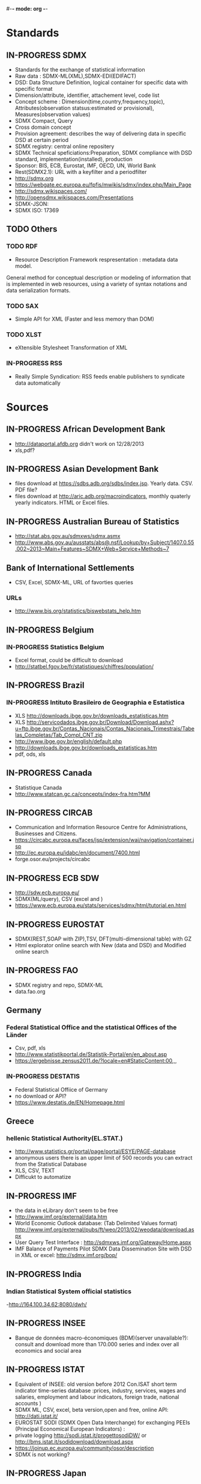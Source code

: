 #-*- mode: org -*-
#+TODO: TODO IN-PROGRESS WAITING DONE
* Standards
** IN-PROGRESS SDMX
   - Standards for the exchange of statistical information
   - Raw data : SDMX-ML(XML),SDMX-EDI(EDIFACT)
   - DSD: Data Structure Definition, logical container for specific data with specific format
   - Dimension/attribute, identifier, attachement level, code list
   - Concept scheme : Dimension(time,country,frequency,topic), Attributes(observation statsus:estimated or provisional), Measures(observation values)
   - SDMX Compact, Query
   - Cross domain concept
   - Provision agreement: describes the way of delivering data in specific DSD at certain period
   - SDMX registry: central online repositery
   - SDMX Technical speficiations:Preparation, SDMX compliance with DSD standard, implementation(installed), production
   - Sponsor: BIS, ECB, Eurostat, IMF, OECD, UN,  World Bank  
   - Rest(SDMX2.1): URL with a keyfilter and a periodfilter 
   - http://sdmx.org
   - https://webgate.ec.europa.eu/fpfis/mwikis/sdmx/index.php/Main_Page
   - http://sdmx.wikispaces.com/
   - http://opensdmx.wikispaces.com/Presentations
   - SDMX-JSON:
   - SDMX ISO: 17369
** TODO Others  
*** TODO RDF 
    - Resource Description Framework respresentation :  metadata data model.
    General method for conceptual description or modeling of information that is implemented in web resources,
    using a variety of syntax notations and data serialization formats.
*** TODO SAX
    -  Simple API for XML (Faster and less memory than DOM)
*** TODO XLST
    -  eXtensible Stylesheet Transformation of XML
*** IN-PROGRESS RSS
- Really Simple Syndication: RSS feeds enable publishers to syndicate data automatically 
* Sources
** IN-PROGRESS African Development Bank
- http://dataportal.afdb.org didn't work on 12/28/2013
- xls,pdf?
** IN-PROGRESS Asian Development Bank
- files download at https://sdbs.adb.org/sdbs/index.jsp. Yearly
  data. CSV.  PDF file? 
- files download at http://aric.adb.org/macroindicators, monthly quaterly
  yearly indicators. HTML or Excel files. 
** IN-PROGRESS Australian Bureau of Statistics
- http://stat.abs.gov.au/sdmxws/sdmx.asmx
- http://www.abs.gov.au/ausstats/abs@.nsf/Lookup/by+Subject/1407.0.55.002~2013~Main+Features~SDMX+Web+Service+Methods~7
** Bank of International Settlements
- CSV, Excel, SDMX-ML, URL of favorties queries
*** URLs
- http://www.bis.org/statistics/biswebstats_help.htm
** IN-PROGRESS Belgium
*** IN-PROGRESS Statistics Belgium
- Excel format, could be difficult to download
- http://statbel.fgov.be/fr/statistiques/chiffres/population/ 
** IN-PROGRESS Brazil
*** IN-PROGRESS Intituto Brasileiro de Geographia e Estatistica
- XLS http://downloads.ibge.gov.br/downloads_estatisticas.htm 
- XLS http://servicodados.ibge.gov.br/Download/Download.ashx?u=ftp.ibge.gov.br/Contas_Nacionais/Contas_Nacionais_Trimestrais/Tabelas_Completas/Tab_Compl_CNT.zip
- http://www.ibge.gov.br/english/default.php
- http://downloads.ibge.gov.br/downloads_estatisticas.htm
- pdf, ods, xls
** IN-PROGRESS Canada
- Statistique Canada
- http://www.statcan.gc.ca/concepts/index-fra.htm?MM 
** IN-PROGRESS CIRCAB
- Communication and Information Resource Centre for Administrations, Businesses and Citizens.
- https://circabc.europa.eu/faces/jsp/extension/wai/navigation/container.jsp 
- http://ec.europa.eu/idabc/en/document/7400.html
- forge.osor.eu/projects/circabc
** IN-PROGRESS ECB SDW
- http://sdw.ecb.europa.eu/
- SDMX(ML/query), CSV (excel and )
- https://www.ecb.europa.eu/stats/services/sdmx/html/tutorial.en.html
** IN-PROGRESS EUROSTAT
 - SDMX(REST,SOAP with ZIP),TSV, DFT(multi-dimensional table) with GZ
 - Html explorator online search with New (data and DSD) and Modified online search
** IN-PROGRESS FAO
- SDMX registry and repo, SDMX-ML
- data.fao.org 
** Germany
*** Federal Statistical Office and the statistical Offices of the Länder
- Csv, pdf, xls
- http://www.statistikportal.de/Statistik-Portal/en/en_about.asp
- https://ergebnisse.zensus2011.de/?locale=en#StaticContent:00,,,
*** IN-PROGRESS DESTATIS
- Federal Statistical Offiice of Germany 
- no download or API?
- https://www.destatis.de/EN/Homepage.html 
** Greece
*** hellenic Statistical Authority(EL.STAT.)
- http://www.statistics.gr/portal/page/portal/ESYE/PAGE-database
- anonymous users there is an upper limit of 500 records you can extract from the Statistical Database
- XLS, CSV, TEXT
- Difficukt to automatize
** IN-PROGRESS IMF
- the data in eLibrary don't seem to be free 
- http://www.imf.org/external/data.htm
- World Economic Outlook database:  (Tab Delimited Values format)  http://www.imf.org/external/pubs/ft/weo/2013/02/weodata/download.aspx
- User Query Test Interface : http://sdmxws.imf.org/Gateway/Home.aspx 
- IMF Balance of Payments Pilot SDMX Data Dissemination Site with DSD in XML or excel: http://sdmx.imf.org/bop/
** IN-PROGRESS India
***  Indian Statistical System official statistics 
-http://164.100.34.62:8080/dwh/ 
** IN-PROGRESS INSEE
- Banque de données macro-économiques (BDM)(server unavailable?): consult and  download more than 170.000 series and index over all economics and social area
** IN-PROGRESS ISTAT
- Equivalent of INSEE: old version  before 2012 Con.ISAT  short term indicator time-series database :prices, industry, services, wages and salaries, employment and labour indicators, foreign trade, national accounts )
- SDMX ML, CSV, excel, beta version,open and free, online API: http://dati.istat.it/  
- EUROSTAT SODI (SDMX Open Data Interchange) for exchanging PEEIs (Principal Economical European Indicators) :
- private logging http://sodi.istat.it/progettosodiDW/ or http://bms.istat.it/sodidownload/download.aspx
- https://joinup.ec.europa.eu/community/osor/description
- SDMX is not working?
** IN-PROGRESS Japan
*** Statistics of Japan
- API in Japanese only
  http://www.stat.go.jp/english/info/news/1957.htm
*** Bank of Japan
- no API? Only files?
** IN-PROGRESS Luxembourg
*** Central Service for Statistics and Economic Studies (STATEC)
- http://www.statistiques.public.lu/en/index.html
** IN-PROGRESS Madagascar
*** http://www.instat.mg/
** IN-PROGRESS Monaco
*** Monaco Statistics (IMSEE)
- http://www.monacostatistics.mc/Key-Figures
** National Bureau of Statistics of China
- no API? Only web page?
- XLS, until 2011 : http://www.stats.gov.cn/tjsj/ndsj/2012/html/
- XLS, until 2012 :  http://www.stats.gov.cn/tjsj/ndsj/2013/html/  
** IN-PROGRESS Netherlands
*** Statistics Netherlands (CBS)
- Statline : http://statline.cbs.nl/StatWeb/?LA=en
** OECD
*** OpenDataAPI
- http://stats.oecd.org/OpenDataAPI/OData.html
- not all datasets seems to be available with this API
*** SDMX-JSON API
- http://stats.oecd.org/OpenDataAPI/Json.htm
- SDMX-JSON API is easier and more concise than OData. Data and
  metadata are obtained in a single call
- The list of datasets must be obtained with OData
*** Webservice
- http://stats.oecd.org/SDMXWS/sdmx.asmx
- http://stats.oecd.org/SDMXQuery/Home.aspx
- http://sdmx.wikispaces.com/OECD+Web+Service
** IN-PROGRESS Portugal
*** Statistics Portugal (INE)
- http://www.ine.pt/xportal/xmain?xpid=INE&xpgid=ine_base_dados&contexto=bd&selTab=tab2
** IN-PROGRESS Russia
*** http://www.gks.ru/
** IN-PROGRESS Sweden
*** Statistics Sweden
- http://www.scb.se/en_/ 
- PC, excel, csv, tsv
** IN-PROGRESS South Korea
*** Statistics Korea
- http://kostat.go.kr/portal/english/resources/1/index.static
** IN-PROGRESS Spain
*** IN-PROGRESS ILO
- no API, download files
- old database: laborstat, CSV, http://laborsta.ilo.org/
- new database: ilostat, CSV (, TAB ;)
  http://www.ilo.org/ilostat/faces/home/statisticaldata/bulk-download?_adf.ctrl-state=hlizkfzwc_98&clean=true&_afrLoop=368699868737048
- the interface will be hard to automatize
*** IN-PROGRESS INE
- http://www.ine.es/en/inebmenu/indice_en.htm#2
- CSV, excel, or PC-Axis program :   http://www.ine.es/ss/Satellite?c=Page&p=1254735116596&pagename=ProductosYServicios%2FPYSLayout&cid=1254735116596&L=1
** IN-PROGRESS Swiss 
*** IN-PROGRESS Federal Statistical Office (FSO)
- http://www.pxweb.bfs.admin.ch/Dialog/statfile.asp?lang=2&prod=01
- Excel, PX, CSV 
** IN-PROGRESS United Nations
*** IN-PROGRESS National accounts (Excel files)
-  http://unstats.un.org/unsd/snaama/dnlList.asp. Easy to download
  with wget type tool https://www.gnu.org/software/wget/
*** Monthly Bulletin of Statistics Online (MBS)
- API SOAP : http://unstats.un.org/unsd/mbs/api/wsMbsServices.asmx
** IN-PROGRESS United Kingdom
*** Office for National Statistics (ONS)
- http://www.statistics.gov.uk/hub/statistics-producers/index.html
*** http://data.gov.uk/
*** http://www.statsusernet.org.uk/home
*** http://www.statisticsauthority.gov.uk/
** IN-PROGRESS USA
*** Bureau of Economic Analysis (BEA)
- http://www.bea.gov/iTable/index_nipa.cfm
*** Bureau of Labor Statistics (BLS)
-  http://www.bls.gov/data/
** World Bank
*** IN-PROGRESS General information on API
- http://data.worldbank.org/node/9
- RESTful interfaces 
- Indicators (or time series data): API, XML and JSON
- Projects (or data on the World Bank’s operations) : Atom representation
- the World Bank financial data (World Bank Finances API):API, XML, JSON and RDF
* Related projects
** IN-PROGRESS Links
- Haver Analytics(Matlab; STATA, SAS, EVIEWs, RATS): the provider of time series data for the global strategy and research community. Containes more than 200+ databases from over 1200 government and private sources.
- Bloomberg:
- Datastream(Pro):The industry's largest and most trusted set of macro-time series data. Containing up to 50 years of history on many series, over 3.5 million global financial instruments and indicators, more than 10,000 different fields, and more than 75,000 active (and 30,000 inactive) securities. Together they cover 175 countries in 60 global markets totaling over 140 million time series.
- Datahub http://datahub.io : free access to many of CKAN's core features
- Eurostat linked data: http://eurostat.linked-statistics.org/
- Linked dataspaces http://270a.info , http://csarven.ca/linked-sdmx-data
- OpenRefine (ex Google refine) https://github.com/OpenRefine, data cleaning, transforming, extending with web services
- Opendatafoundation : Adoption of global metadata standards  http://www.opendatafoundation.org
- Quandl http://www.quandl.com
- Google Public Data Explorer(DSPL):visualisation no download, https://www.google.com/publicdata/directory#
- http://opendatahandbook.org/fr/how-to-open-up-data/make-data-available.html
** TODO standard
- CKAN : powerful data management system. It is used by national and local governments,
 research institutions, and other organisations which collect a lot of data
  
